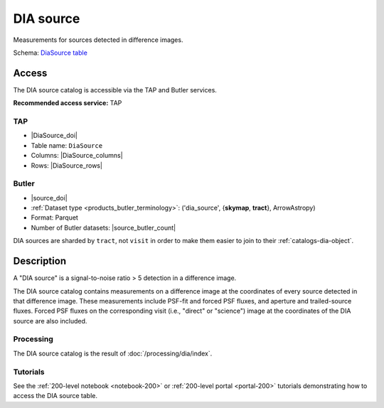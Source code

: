 .. _catalogs-dia-source:

##########
DIA source
##########

Measurements for sources detected in difference images.

Schema: `DiaSource table <https://sdm-schemas.lsst.io/dp1.html#DiaSource>`_

Access
======

The DIA source catalog is accessible via the TAP and Butler services.

**Recommended access service:** TAP

TAP
---

* |DiaSource_doi|
* Table name: ``DiaSource``
* Columns: |DiaSource_columns|
* Rows: |DiaSource_rows|

Butler
------

* |source_doi|
* :ref:`Dataset type <products_butler_terminology>`\ : ('dia_source', {**skymap**, **tract**}, ArrowAstropy)
* Format: Parquet
* Number of Butler datasets: |source_butler_count|

DIA sources are sharded by ``tract``, not ``visit`` in order to make them easier to join to their :ref:`catalogs-dia-object`.

Description
===========

A "DIA source" is a signal-to-noise ratio > 5 detection in a difference image.

The DIA source catalog contains measurements on a difference image
at the coordinates of every source detected in that difference image.
These measurements include PSF-fit and forced PSF fluxes, and aperture and
trailed-source fluxes.
Forced PSF fluxes on the corresponding visit (i.e., "direct" or "science") image
at the coordinates of the DIA source are also included.


Processing
----------

The DIA source catalog is the result of :doc:`/processing/dia/index`.

Tutorials
---------

See the :ref:`200-level notebook <notebook-200>` or :ref:`200-level portal <portal-200>`
tutorials demonstrating how to access the DIA source table.

